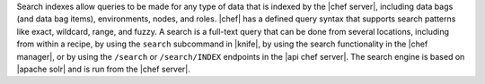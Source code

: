 .. The contents of this file are included in multiple topics.
.. This file should not be changed in a way that hinders its ability to appear in multiple documentation sets.

Search indexes allow queries to be made for any type of data that is indexed by the |chef server|, including data bags (and data bag items), environments, nodes, and roles. |chef| has a defined query syntax that supports search patterns like exact, wildcard, range, and fuzzy. A search is a full-text query that can be done from several locations, including from within a recipe, by using the ``search`` subcommand in |knife|, by using the search functionality in the |chef manager|, or by using the ``/search`` or ``/search/INDEX`` endpoints in the |api chef server|. The search engine is based on |apache solr| and is run from the |chef server|.